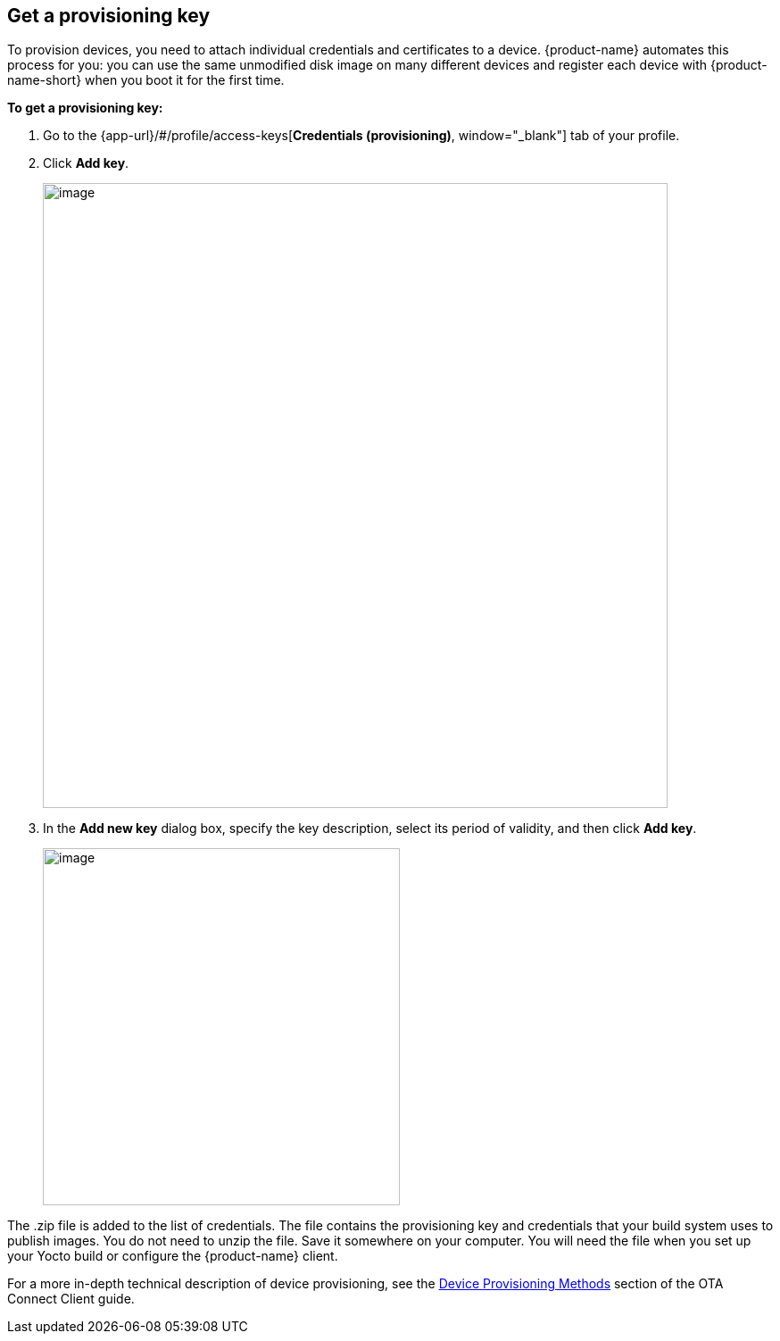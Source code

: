 == Get a provisioning key
:page-partial:
// tag::provisioning[]

To provision devices, you need to attach individual credentials and certificates to a device. {product-name} automates this process for you: you can use the same unmodified disk image on many different devices and register each device with {product-name-short} when you boot it for the first time.

*To get a provisioning key:*

1. Go to the {app-url}/#/profile/access-keys[**Credentials (provisioning)**, window="_blank"] tab of your profile.
2. Click **Add key**.
+
[.lightbackground]
image::img::add_key.png[image,700]

3. In the *Add new key* dialog box, specify the key description, select its period of validity, and then click **Add key**.
+
[.lightbackground]
image::img::add_new_key.png[image,400]

The .zip file is added to the list of credentials. The file contains the provisioning key and credentials that your build system uses to publish images. You do not need to unzip the file. Save it somewhere on your computer. You will need the file when you set up your Yocto build or configure the {product-name} client.

For a more in-depth technical description of device provisioning, see the xref:ota-client::client-provisioning-methods.adoc[Device Provisioning Methods] section of the OTA Connect Client guide.

// end::provisioning[]

